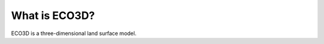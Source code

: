 #####################
What is ECO3D?
#####################

ECO3D is a three-dimensional land surface model.



